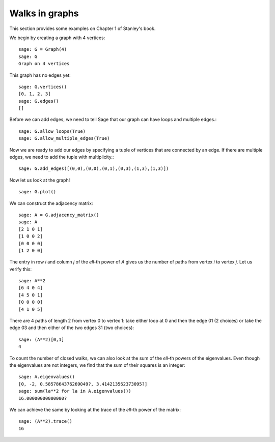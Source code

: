 .. linkall

===============
Walks in graphs
===============

This section provides some examples on Chapter 1 of Stanley's book.

We begin by creating a graph with 4 vertices::

    sage: G = Graph(4)
    sage: G
    Graph on 4 vertices

This graph has no edges yet::

    sage: G.vertices()
    [0, 1, 2, 3]
    sage: G.edges()
    []

Before we can add edges, we need to tell Sage that our graph can
have loops and multiple edges.::

    sage: G.allow_loops(True)
    sage: G.allow_multiple_edges(True)

Now we are ready to add our edges by specifying a tuple of vertices that
are connected by an edge. If there are multiple edges, we need to add
the tuple with multiplicity.::

    sage: G.add_edges([(0,0),(0,0),(0,1),(0,3),(1,3),(1,3)])

Now let us look at the graph!
::

    sage: G.plot()

.. image:: ../media/graph.png
   :scale: 75
   :align: center

We can construct the adjacency matrix::

    sage: A = G.adjacency_matrix()
    sage: A
    [2 1 0 1] 
    [1 0 0 2]
    [0 0 0 0]
    [1 2 0 0]

The entry in row `i` and column `j` of the `\ell`-th power of `A` gives
us the number of paths from vertex `i` to vertex `j`. Let us verify this::

    sage: A**2
    [6 4 0 4]
    [4 5 0 1]
    [0 0 0 0]
    [4 1 0 5]

There are 4 paths of length 2 from vertex 0 to vertex 1: take either loop
at 0 and then the edge 01 (2 choices) or take the edge 03 and then either
of the two edges 31 (two choices)::

    sage: (A**2)[0,1]
    4

To count the number of closed walks, we can also look at the sum of the
`\ell`-th powers of the eigenvalues. Even though the eigenvalues are not
integers, we find that the sum of their squares is an integer::

    sage: A.eigenvalues()
    [0, -2, 0.5857864376269049?, 3.414213562373095?]
    sage: sum(la**2 for la in A.eigenvalues())
    16.00000000000000?

We can achieve the same by looking at the trace of the `\ell`-th power
of the matrix::

    sage: (A**2).trace()
    16

